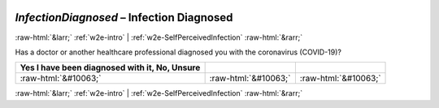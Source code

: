 .. _w2e-InfectionDiagnosed:

 
 .. role:: raw-html(raw) 
        :format: html 

`InfectionDiagnosed` – Infection Diagnosed
==========================================


:raw-html:`&larr;` :ref:`w2e-intro` | :ref:`w2e-SelfPerceivedInfection` :raw-html:`&rarr;` 


Has a doctor or another healthcare professional diagnosed you with the coronavirus (COVID-19)?

.. csv-table::
   :delim: |
   :header: Yes I have been diagnosed with it, No, Unsure

           :raw-html:`&#10063;`|:raw-html:`&#10063;`|:raw-html:`&#10063;`

.. image:: ../_screenshots/w2-InfectionDiagnosed.png


:raw-html:`&larr;` :ref:`w2e-intro` | :ref:`w2e-SelfPerceivedInfection` :raw-html:`&rarr;` 

